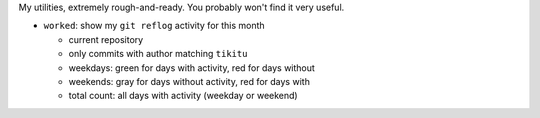 My utilities, extremely rough-and-ready. You probably won't find it very useful.

* ``worked``: show my ``git reflog`` activity for this month

  - current repository
  - only commits with author matching ``tikitu``
  - weekdays: green for days with activity, red for days without
  - weekends: gray for days without activity, red for days with
  - total count: all days with activity (weekday or weekend)
